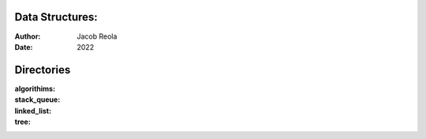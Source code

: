 Data Structures:
================
:Author: Jacob Reola
:Date: 2022

Directories
===========
:algorithims:
:stack_queue:
:linked_list:
:tree:

